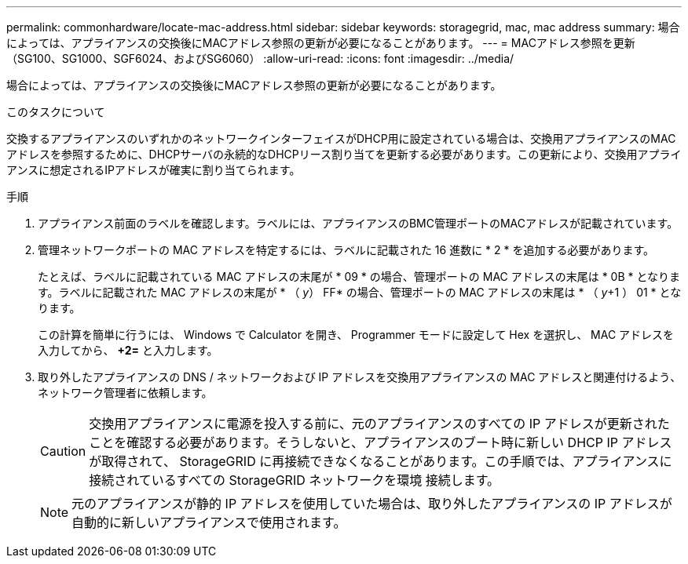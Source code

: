 ---
permalink: commonhardware/locate-mac-address.html 
sidebar: sidebar 
keywords: storagegrid, mac, mac address 
summary: 場合によっては、アプライアンスの交換後にMACアドレス参照の更新が必要になることがあります。 
---
= MACアドレス参照を更新（SG100、SG1000、SGF6024、およびSG6060）
:allow-uri-read: 
:icons: font
:imagesdir: ../media/


[role="lead"]
場合によっては、アプライアンスの交換後にMACアドレス参照の更新が必要になることがあります。

.このタスクについて
交換するアプライアンスのいずれかのネットワークインターフェイスがDHCP用に設定されている場合は、交換用アプライアンスのMACアドレスを参照するために、DHCPサーバの永続的なDHCPリース割り当てを更新する必要があります。この更新により、交換用アプライアンスに想定されるIPアドレスが確実に割り当てられます。

.手順
. アプライアンス前面のラベルを確認します。ラベルには、アプライアンスのBMC管理ポートのMACアドレスが記載されています。
. 管理ネットワークポートの MAC アドレスを特定するには、ラベルに記載された 16 進数に * 2 * を追加する必要があります。
+
たとえば、ラベルに記載されている MAC アドレスの末尾が * 09 * の場合、管理ポートの MAC アドレスの末尾は * 0B * となります。ラベルに記載された MAC アドレスの末尾が * （ _y_） FF* の場合、管理ポートの MAC アドレスの末尾は * （ _y_+1 ） 01 * となります。

+
この計算を簡単に行うには、 Windows で Calculator を開き、 Programmer モードに設定して Hex を選択し、 MAC アドレスを入力してから、 *+2=* と入力します。

. 取り外したアプライアンスの DNS / ネットワークおよび IP アドレスを交換用アプライアンスの MAC アドレスと関連付けるよう、ネットワーク管理者に依頼します。
+

CAUTION: 交換用アプライアンスに電源を投入する前に、元のアプライアンスのすべての IP アドレスが更新されたことを確認する必要があります。そうしないと、アプライアンスのブート時に新しい DHCP IP アドレスが取得されて、 StorageGRID に再接続できなくなることがあります。この手順では、アプライアンスに接続されているすべての StorageGRID ネットワークを環境 接続します。

+

NOTE: 元のアプライアンスが静的 IP アドレスを使用していた場合は、取り外したアプライアンスの IP アドレスが自動的に新しいアプライアンスで使用されます。


